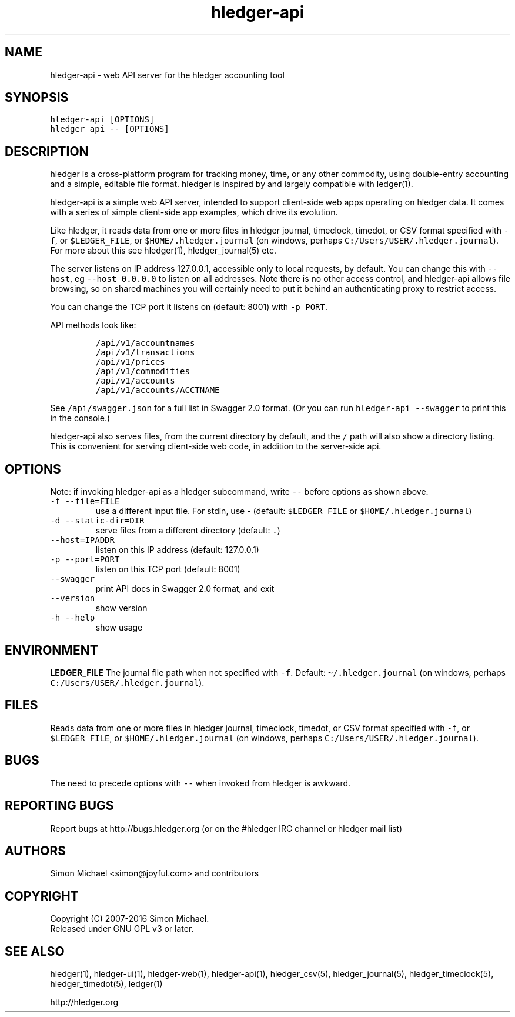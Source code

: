 
.TH "hledger-api" "1" "March 2019" "hledger-api 1.14.99" "hledger User Manuals"



.SH NAME
.PP
hledger-api - web API server for the hledger accounting tool
.SH SYNOPSIS
.PP
\f[C]hledger-api [OPTIONS]\f[R]
.PD 0
.P
.PD
\f[C]hledger api -- [OPTIONS]\f[R]
.SH DESCRIPTION
.PP
hledger is a cross-platform program for tracking money, time, or any
other commodity, using double-entry accounting and a simple, editable
file format.
hledger is inspired by and largely compatible with ledger(1).
.PP
hledger-api is a simple web API server, intended to support client-side
web apps operating on hledger data.
It comes with a series of simple client-side app examples, which drive
its evolution.
.PP
Like hledger, it reads data from one or more files in hledger journal,
timeclock, timedot, or CSV format specified with \f[C]-f\f[R], or
\f[C]$LEDGER_FILE\f[R], or \f[C]$HOME/.hledger.journal\f[R] (on windows,
perhaps \f[C]C:/Users/USER/.hledger.journal\f[R]).
For more about this see hledger(1), hledger_journal(5) etc.
.PP
The server listens on IP address 127.0.0.1, accessible only to local
requests, by default.
You can change this with \f[C]--host\f[R], eg \f[C]--host 0.0.0.0\f[R]
to listen on all addresses.
Note there is no other access control, and hledger-api allows file
browsing, so on shared machines you will certainly need to put it behind
an authenticating proxy to restrict access.
.PP
You can change the TCP port it listens on (default: 8001) with
\f[C]-p PORT\f[R].
.PP
API methods look like:
.IP
.nf
\f[C]
/api/v1/accountnames
/api/v1/transactions
/api/v1/prices
/api/v1/commodities
/api/v1/accounts
/api/v1/accounts/ACCTNAME
\f[R]
.fi
.PP
See \f[C]/api/swagger.json\f[R] for a full list in Swagger 2.0 format.
(Or you can run \f[C]hledger-api --swagger\f[R] to print this in the
console.)
.PP
hledger-api also serves files, from the current directory by default,
and the \f[C]/\f[R] path will also show a directory listing.
This is convenient for serving client-side web code, in addition to the
server-side api.
.SH OPTIONS
.PP
Note: if invoking hledger-api as a hledger subcommand, write
\f[C]--\f[R] before options as shown above.
.TP
.B \f[C]-f --file=FILE\f[R]
use a different input file.
For stdin, use - (default: \f[C]$LEDGER_FILE\f[R] or
\f[C]$HOME/.hledger.journal\f[R])
.TP
.B \f[C]-d --static-dir=DIR\f[R]
serve files from a different directory (default: \f[C].\f[R])
.TP
.B \f[C]--host=IPADDR\f[R]
listen on this IP address (default: 127.0.0.1)
.TP
.B \f[C]-p --port=PORT\f[R]
listen on this TCP port (default: 8001)
.TP
.B \f[C]--swagger\f[R]
print API docs in Swagger 2.0 format, and exit
.TP
.B \f[C]--version\f[R]
show version
.TP
.B \f[C]-h --help\f[R]
show usage
.SH ENVIRONMENT
.PP
\f[B]LEDGER_FILE\f[R] The journal file path when not specified with
\f[C]-f\f[R].
Default: \f[C]\[ti]/.hledger.journal\f[R] (on windows, perhaps
\f[C]C:/Users/USER/.hledger.journal\f[R]).
.SH FILES
.PP
Reads data from one or more files in hledger journal, timeclock,
timedot, or CSV format specified with \f[C]-f\f[R], or
\f[C]$LEDGER_FILE\f[R], or \f[C]$HOME/.hledger.journal\f[R] (on windows,
perhaps \f[C]C:/Users/USER/.hledger.journal\f[R]).
.SH BUGS
.PP
The need to precede options with \f[C]--\f[R] when invoked from hledger
is awkward.


.SH "REPORTING BUGS"
Report bugs at http://bugs.hledger.org
(or on the #hledger IRC channel or hledger mail list)

.SH AUTHORS
Simon Michael <simon@joyful.com> and contributors

.SH COPYRIGHT

Copyright (C) 2007-2016 Simon Michael.
.br
Released under GNU GPL v3 or later.

.SH SEE ALSO
hledger(1), hledger\-ui(1), hledger\-web(1), hledger\-api(1),
hledger_csv(5), hledger_journal(5), hledger_timeclock(5), hledger_timedot(5),
ledger(1)

http://hledger.org
